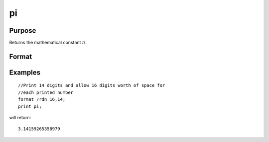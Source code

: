 
pi
==============================================

Purpose
----------------
Returns the mathematical constant :math:`π`.

Format
----------------
.. function:: pi

    :returns: y (*scalar*), the value of :math:`π`.

Examples
----------------

::

    //Print 14 digits and allow 16 digits worth of space for 
    //each printed number
    format /rdn 16,14;
    print pi;

will return:

::

    3.14159265358979

